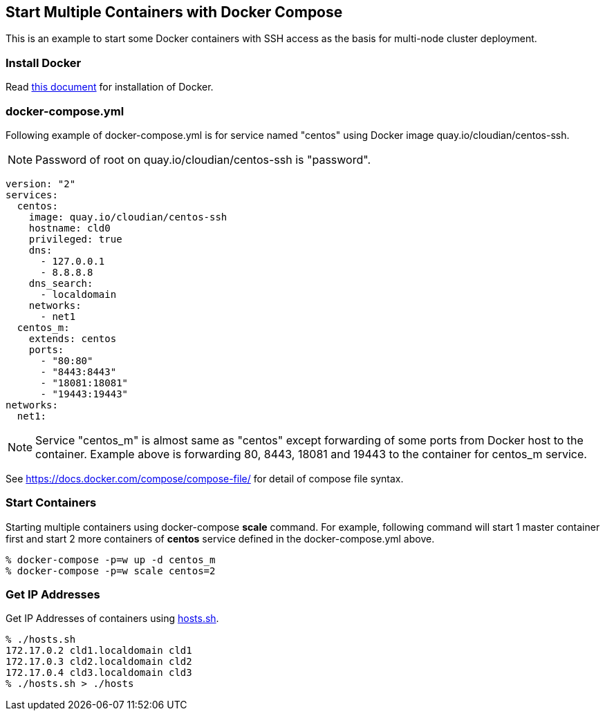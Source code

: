 == Start Multiple Containers with Docker Compose
This is an example to start some Docker containers with SSH access
as the basis for multi-node cluster deployment.

=== Install Docker

Read link:install.adoc[this document]
for installation of Docker.

=== docker-compose.yml

Following example of docker-compose.yml is for service named "centos"
using Docker image quay.io/cloudian/centos-ssh.

[NOTE]
Password of root on quay.io/cloudian/centos-ssh is "password".

--------------------------
version: "2"
services:
  centos:
    image: quay.io/cloudian/centos-ssh
    hostname: cld0  
    privileged: true
    dns:
      - 127.0.0.1
      - 8.8.8.8
    dns_search:
      - localdomain
    networks:
      - net1
  centos_m:
    extends: centos
    ports:
      - "80:80"
      - "8443:8443"
      - "18081:18081"
      - "19443:19443"
networks:
  net1:
--------------------------

[NOTE]
Service "centos_m" is almost same as "centos" except
forwarding of some ports from Docker host to the container.
Example above is forwarding 80, 8443, 18081 and 19443
to the container for centos_m service.


See https://docs.docker.com/compose/compose-file/ for detail
of compose file syntax.


=== Start Containers

Starting multiple containers using docker-compose *scale* command.
For example, following command will start 1 master container first
and start 2 more containers of *centos*
service defined in the docker-compose.yml above.

----------------------------------------------------------
% docker-compose -p=w up -d centos_m
% docker-compose -p=w scale centos=2
----------------------------------------------------------


=== Get IP Addresses
Get IP Addresses of containers using link:hosts.sh[hosts.sh].

----------------
% ./hosts.sh
172.17.0.2 cld1.localdomain cld1
172.17.0.3 cld2.localdomain cld2
172.17.0.4 cld3.localdomain cld3
% ./hosts.sh > ./hosts
----------------


